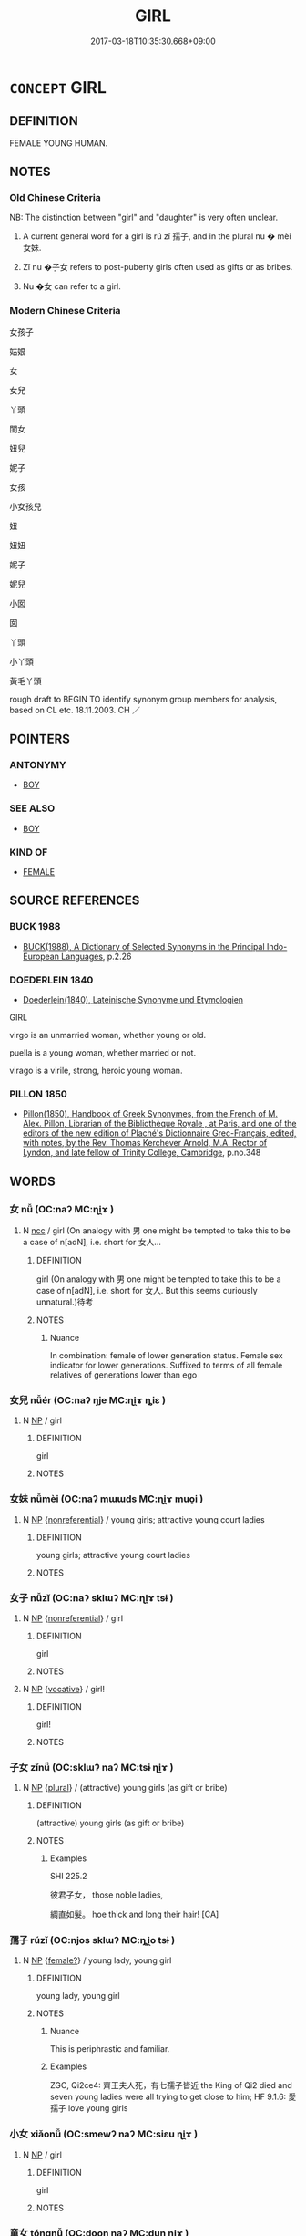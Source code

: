 # -*- mode: mandoku-tls-view -*-
#+TITLE: GIRL
#+DATE: 2017-03-18T10:35:30.668+09:00        
#+STARTUP: content
* =CONCEPT= GIRL
:PROPERTIES:
:CUSTOM_ID: uuid-e90baee3-dd79-4f70-9764-9d79d55bc244
:SYNONYM+:  FEMALE CHILD
:SYNONYM+:  DAUGHTER
:SYNONYM+:  SCHOOLGIRL
:SYNONYM+:  SCOTTISH LASS
:SYNONYM+:  LASSIE.
:SYNONYM+:  CHICK
:SYNONYM+:  LADY
:TR_ZH: 女孩子
:END:
** DEFINITION

FEMALE YOUNG HUMAN.

** NOTES

*** Old Chinese Criteria
NB: The distinction between "girl" and "daughter" is very often unclear.

1. A current general word for a girl is rú zǐ 孺子, and in the plural nu � mèi 女妹.

2. Zǐ nu �子女 refers to post-puberty girls often used as gifts or as bribes.

3. Nu �女 can refer to a girl.

*** Modern Chinese Criteria
女孩子

姑娘

女

女兒

丫頭

閨女

妞兒

妮子

女孩

小女孩兒

妞

妞妞

妮子

妮兒

小囡

囡

丫頭

小丫頭

黃毛丫頭

rough draft to BEGIN TO identify synonym group members for analysis, based on CL etc. 18.11.2003. CH ／

** POINTERS
*** ANTONYMY
 - [[tls:concept:BOY][BOY]]

*** SEE ALSO
 - [[tls:concept:BOY][BOY]]

*** KIND OF
 - [[tls:concept:FEMALE][FEMALE]]

** SOURCE REFERENCES
*** BUCK 1988
 - [[cite:BUCK-1988][BUCK(1988), A Dictionary of Selected Synonyms in the Principal Indo-European Languages]], p.2.26

*** DOEDERLEIN 1840
 - [[cite:DOEDERLEIN-1840][Doederlein(1840), Lateinische Synonyme und Etymologien]]

GIRL

virgo is an unmarried woman, whether young or old.

puella is a young woman, whether married or not.

virago is a virile, strong, heroic young woman.

*** PILLON 1850
 - [[cite:PILLON-1850][Pillon(1850), Handbook of Greek Synonymes, from the French of M. Alex. Pillon, Librarian of the Bibliothèque Royale , at Paris, and one of the editors of the new edition of Plaché's Dictionnaire Grec-Français, edited, with notes, by the Rev. Thomas Kerchever Arnold, M.A. Rector of Lyndon, and late fellow of Trinity College, Cambridge]], p.no.348

** WORDS
   :PROPERTIES:
   :VISIBILITY: children
   :END:
*** 女 nǚ (OC:naʔ MC:ɳi̯ɤ )
:PROPERTIES:
:CUSTOM_ID: uuid-0d5d9640-e656-493f-8c74-e1d3be8012c4
:Char+: 女(38,0/3) 
:GY_IDS+: uuid-62ef1f12-7f84-48cc-ba85-fdbcaeebdd63
:PY+: nǚ     
:OC+: naʔ     
:MC+: ɳi̯ɤ     
:END: 
**** N [[tls:syn-func::#uuid-b6da65fd-429f-4245-9f94-a22078cc0512][ncc]] / girl (On analogy with 男 one might be tempted to take this to be a case of n[adN], i.e. short for 女人...
:PROPERTIES:
:CUSTOM_ID: uuid-c8b354d9-1a9c-4289-b7d9-f42f42ad0d73
:WARRING-STATES-CURRENCY: 5
:END:
****** DEFINITION

girl (On analogy with 男 one might be tempted to take this to be a case of n[adN], i.e. short for 女人. But this seems curiously unnatural.)待考

****** NOTES

******* Nuance
In combination: female of lower generation status. Female sex indicator for lower generations. Suffixed to terms of all female relatives of generations lower than ego

*** 女兒 nǚér (OC:naʔ ŋje MC:ɳi̯ɤ ȵiɛ )
:PROPERTIES:
:CUSTOM_ID: uuid-bf4fa589-5f12-4806-a9df-c6557428764f
:Char+: 女(38,0/3) 兒(10,6/8) 
:GY_IDS+: uuid-62ef1f12-7f84-48cc-ba85-fdbcaeebdd63 uuid-b18ccc27-7aa4-4e7a-a6c8-4e2f63c0d9d6
:PY+: nǚ ér    
:OC+: naʔ ŋje    
:MC+: ɳi̯ɤ ȵiɛ    
:END: 
**** N [[tls:syn-func::#uuid-a8e89bab-49e1-4426-b230-0ec7887fd8b4][NP]] / girl
:PROPERTIES:
:CUSTOM_ID: uuid-d7c5324f-68c5-4c0b-9c59-684d57dfd02a
:END:
****** DEFINITION

girl

****** NOTES

*** 女妹 nǚmèi (OC:naʔ mɯɯds MC:ɳi̯ɤ muo̝i )
:PROPERTIES:
:CUSTOM_ID: uuid-e3f403f7-bb3f-44a9-8fd8-5fc1c8f7cb4c
:Char+: 女(38,0/3) 妹(38,5/8) 
:GY_IDS+: uuid-62ef1f12-7f84-48cc-ba85-fdbcaeebdd63 uuid-90407c0b-d2e4-4e88-8f06-789af3b53147
:PY+: nǚ mèi    
:OC+: naʔ mɯɯds    
:MC+: ɳi̯ɤ muo̝i    
:END: 
**** N [[tls:syn-func::#uuid-a8e89bab-49e1-4426-b230-0ec7887fd8b4][NP]] {[[tls:sem-feat::#uuid-f8182437-4c38-4cc9-a6f8-b4833cdea2ba][nonreferential]]} / young girls; attractive young court ladies
:PROPERTIES:
:CUSTOM_ID: uuid-ee45bd79-3b41-4005-8287-89c34e88936b
:END:
****** DEFINITION

young girls; attractive young court ladies

****** NOTES

*** 女子 nǚzǐ (OC:naʔ sklɯʔ MC:ɳi̯ɤ tsɨ )
:PROPERTIES:
:CUSTOM_ID: uuid-04e3f278-14e5-4e46-898b-703d7f081520
:Char+: 女(38,0/3) 子(39,0/3) 
:GY_IDS+: uuid-62ef1f12-7f84-48cc-ba85-fdbcaeebdd63 uuid-07663ff4-7717-4a8f-a2d7-0c53aea2ca19
:PY+: nǚ zǐ    
:OC+: naʔ sklɯʔ    
:MC+: ɳi̯ɤ tsɨ    
:END: 
**** N [[tls:syn-func::#uuid-a8e89bab-49e1-4426-b230-0ec7887fd8b4][NP]] {[[tls:sem-feat::#uuid-f8182437-4c38-4cc9-a6f8-b4833cdea2ba][nonreferential]]} / girl
:PROPERTIES:
:CUSTOM_ID: uuid-db4f40e1-65d3-4ebd-8e24-1570b74f8537
:END:
****** DEFINITION

girl

****** NOTES

**** N [[tls:syn-func::#uuid-a8e89bab-49e1-4426-b230-0ec7887fd8b4][NP]] {[[tls:sem-feat::#uuid-3903ed14-2d1f-4023-af77-5fb0374501a2][vocative]]} / girl!
:PROPERTIES:
:CUSTOM_ID: uuid-7b05c0a2-4571-42cd-a63d-1b6cf9de7dd2
:END:
****** DEFINITION

girl!

****** NOTES

*** 子女 zǐnǚ (OC:sklɯʔ naʔ MC:tsɨ ɳi̯ɤ )
:PROPERTIES:
:CUSTOM_ID: uuid-da750ddd-701b-4c17-a7bb-97f4f75a9f78
:Char+: 子(39,0/3) 女(38,0/3) 
:GY_IDS+: uuid-07663ff4-7717-4a8f-a2d7-0c53aea2ca19 uuid-62ef1f12-7f84-48cc-ba85-fdbcaeebdd63
:PY+: zǐ nǚ    
:OC+: sklɯʔ naʔ    
:MC+: tsɨ ɳi̯ɤ    
:END: 
**** N [[tls:syn-func::#uuid-a8e89bab-49e1-4426-b230-0ec7887fd8b4][NP]] {[[tls:sem-feat::#uuid-5fae11b4-4f4e-441e-8dc7-4ddd74b68c2e][plural]]} / (attractive) young girls (as gift or bribe)
:PROPERTIES:
:CUSTOM_ID: uuid-6479f040-f596-4fd0-83bb-74f444dc0075
:END:
****** DEFINITION

(attractive) young girls (as gift or bribe)

****** NOTES

******* Examples
SHI 225.2 

 彼君子女， those noble ladies,

 綢直如髮。 hoe thick and long their hair! [CA]

*** 孺子 rúzǐ (OC:njos sklɯʔ MC:ȵi̯o tsɨ )
:PROPERTIES:
:CUSTOM_ID: uuid-1f678556-8def-4202-847e-8c53f4cfcc32
:Char+: 孺(39,14/17) 子(39,0/3) 
:GY_IDS+: uuid-fdd77279-e723-4abd-9c83-0db963ac69f8 uuid-07663ff4-7717-4a8f-a2d7-0c53aea2ca19
:PY+: rú zǐ    
:OC+: njos sklɯʔ    
:MC+: ȵi̯o tsɨ    
:END: 
**** N [[tls:syn-func::#uuid-a8e89bab-49e1-4426-b230-0ec7887fd8b4][NP]] {[[tls:sem-feat::#uuid-2fa5ae16-b2ac-4cad-893c-c74fa16a1237][female?]]} / young lady, young girl
:PROPERTIES:
:CUSTOM_ID: uuid-e62322d3-e68f-4ec2-ab40-93d53de5e276
:WARRING-STATES-CURRENCY: 3
:END:
****** DEFINITION

young lady, young girl

****** NOTES

******* Nuance
This is periphrastic and familiar.

******* Examples
ZGC, Qi2ce4: 齊王夫人死，有七孺子皆近 the King of Qi2 died and seven young ladies were all trying to get close to him; HF 9.1.6: 愛孺子 love young girls

*** 小女 xiǎonǚ (OC:smewʔ naʔ MC:siɛu ɳi̯ɤ )
:PROPERTIES:
:CUSTOM_ID: uuid-31711a20-2825-4a48-af51-c9b0bf40ca53
:Char+: 小(42,0/3) 女(38,0/3) 
:GY_IDS+: uuid-83c7a7f5-03b1-4bfd-b668-386b60478132 uuid-62ef1f12-7f84-48cc-ba85-fdbcaeebdd63
:PY+: xiǎo nǚ    
:OC+: smewʔ naʔ    
:MC+: siɛu ɳi̯ɤ    
:END: 
**** N [[tls:syn-func::#uuid-a8e89bab-49e1-4426-b230-0ec7887fd8b4][NP]] / girl
:PROPERTIES:
:CUSTOM_ID: uuid-a16ee13d-c31d-4dab-8a7d-ce3119ac5f11
:END:
****** DEFINITION

girl

****** NOTES

*** 童女 tóngnǚ (OC:dooŋ naʔ MC:duŋ ɳi̯ɤ )
:PROPERTIES:
:CUSTOM_ID: uuid-75007cd6-d1be-4994-9ac7-07b33b534afb
:Char+: 童(117,7/12) 女(38,0/3) 
:GY_IDS+: uuid-8a083e17-7df1-4d7c-8e90-5ca79ce72eb6 uuid-62ef1f12-7f84-48cc-ba85-fdbcaeebdd63
:PY+: tóng nǚ    
:OC+: dooŋ naʔ    
:MC+: duŋ ɳi̯ɤ    
:END: 
**** N [[tls:syn-func::#uuid-a8e89bab-49e1-4426-b230-0ec7887fd8b4][NP]] / young girl
:PROPERTIES:
:CUSTOM_ID: uuid-a2649c53-abfd-4303-a519-800388c4639a
:END:
****** DEFINITION

young girl

****** NOTES

*** 處子 chùzǐ (OC:qhljas sklɯʔ MC:tɕhi̯ɤ tsɨ )
:PROPERTIES:
:CUSTOM_ID: uuid-714330b0-584a-414f-b904-1872c1c7098c
:Char+: 處(141,5/9) 子(39,0/3) 
:GY_IDS+: uuid-9cb81b35-d027-4dc8-958e-b0928d7454ea uuid-07663ff4-7717-4a8f-a2d7-0c53aea2ca19
:PY+: chù zǐ    
:OC+: qhljas sklɯʔ    
:MC+: tɕhi̯ɤ tsɨ    
:END: 
**** N [[tls:syn-func::#uuid-a8e89bab-49e1-4426-b230-0ec7887fd8b4][NP]] / unmarried girl; virgin
:PROPERTIES:
:CUSTOM_ID: uuid-bfae89a1-bcdd-46fd-9935-60cd1b7c3637
:END:
****** DEFINITION

unmarried girl; virgin

****** NOTES

** BIBLIOGRAPHY
bibliography:../core/tlsbib.bib
